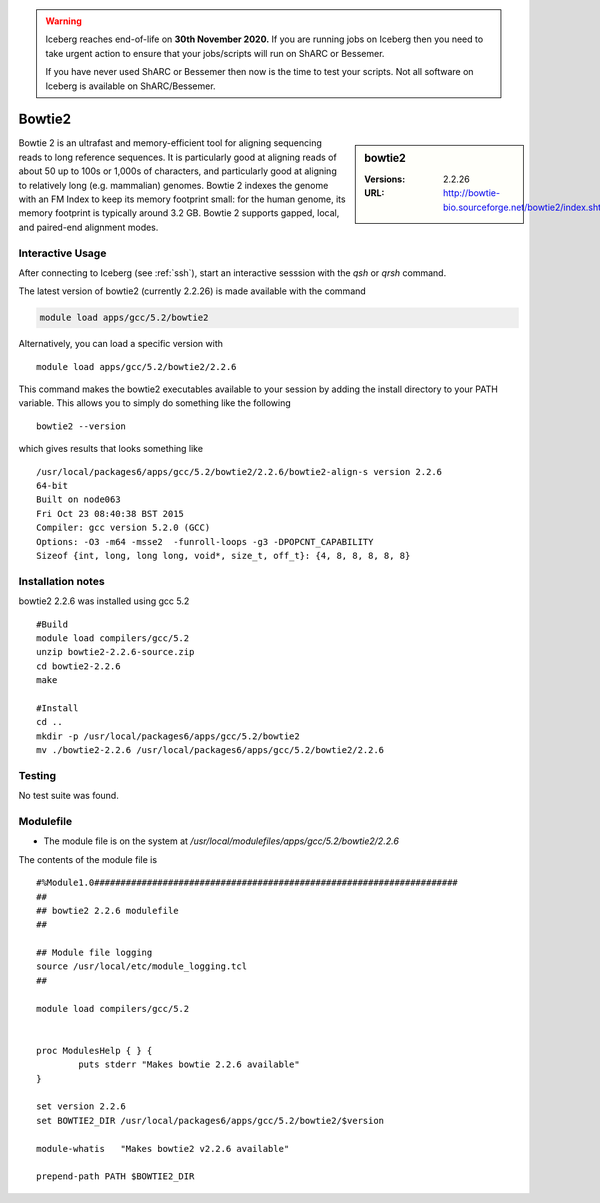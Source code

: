 .. Warning:: 
    Iceberg reaches end-of-life on **30th November 2020.**
    If you are running jobs on Iceberg then you need to take urgent action to ensure that your jobs/scripts will run on ShARC or Bessemer. 
 
    If you have never used ShARC or Bessemer then now is the time to test your scripts.
    Not all software on Iceberg is available on ShARC/Bessemer. 

.. _bowtie2:

Bowtie2
=======

.. sidebar:: bowtie2

   :Versions:  2.2.26
   :URL: http://bowtie-bio.sourceforge.net/bowtie2/index.shtml

Bowtie 2 is an ultrafast and memory-efficient tool for aligning sequencing reads to long reference sequences. It is particularly good at aligning reads of about 50 up to 100s or 1,000s of characters, and particularly good at aligning to relatively long (e.g. mammalian) genomes. Bowtie 2 indexes the genome with an FM Index to keep its memory footprint small: for the human genome, its memory footprint is typically around 3.2 GB. Bowtie 2 supports gapped, local, and paired-end alignment modes.

Interactive Usage
-----------------
After connecting to Iceberg (see :ref:`ssh`),  start an interactive sesssion with the `qsh` or `qrsh` command.

The latest version of bowtie2 (currently 2.2.26) is made available with the command

.. code-block:: none

    module load apps/gcc/5.2/bowtie2

Alternatively, you can load a specific version with ::

    module load apps/gcc/5.2/bowtie2/2.2.6

This command makes the bowtie2 executables available to your session by adding the install directory to your PATH variable. This allows you to simply do something like the following ::

    bowtie2 --version

which gives results that looks something like ::

  /usr/local/packages6/apps/gcc/5.2/bowtie2/2.2.6/bowtie2-align-s version 2.2.6
  64-bit
  Built on node063
  Fri Oct 23 08:40:38 BST 2015
  Compiler: gcc version 5.2.0 (GCC)
  Options: -O3 -m64 -msse2  -funroll-loops -g3 -DPOPCNT_CAPABILITY
  Sizeof {int, long, long long, void*, size_t, off_t}: {4, 8, 8, 8, 8, 8}

Installation notes
------------------
bowtie2 2.2.6 was installed using gcc 5.2 ::

  #Build
  module load compilers/gcc/5.2
  unzip bowtie2-2.2.6-source.zip
  cd bowtie2-2.2.6
  make

  #Install
  cd ..
  mkdir -p /usr/local/packages6/apps/gcc/5.2/bowtie2
  mv ./bowtie2-2.2.6 /usr/local/packages6/apps/gcc/5.2/bowtie2/2.2.6

Testing
-------
No test suite was found.

Modulefile
----------
* The module file is on the system at `/usr/local/modulefiles/apps/gcc/5.2/bowtie2/2.2.6`

The contents of the module file is ::

  #%Module1.0#####################################################################
  ##
  ## bowtie2 2.2.6 modulefile
  ##

  ## Module file logging
  source /usr/local/etc/module_logging.tcl
  ##

  module load compilers/gcc/5.2


  proc ModulesHelp { } {
          puts stderr "Makes bowtie 2.2.6 available"
  }

  set version 2.2.6
  set BOWTIE2_DIR /usr/local/packages6/apps/gcc/5.2/bowtie2/$version

  module-whatis   "Makes bowtie2 v2.2.6 available"

  prepend-path PATH $BOWTIE2_DIR
